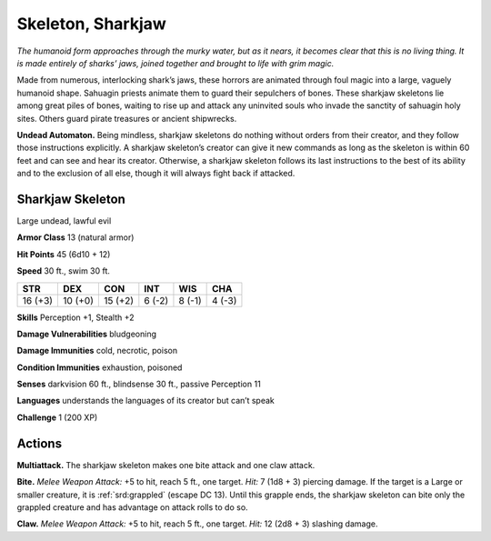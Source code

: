 
.. _tob:sharkjaw-skeleton:

Skeleton, Sharkjaw
------------------

*The humanoid form approaches through the murky
water, but as it nears, it becomes clear that this is
no living thing. It is made entirely of sharks’ jaws,
joined together and brought to life with grim magic.*

Made from numerous, interlocking shark’s jaws,
these horrors are animated through foul magic into
a large, vaguely humanoid shape. Sahuagin priests
animate them to guard their sepulchers of bones.
These sharkjaw skeletons lie among great piles of
bones, waiting to rise up and attack any uninvited souls
who invade the sanctity of sahuagin holy sites. Others
guard pirate treasures or
ancient shipwrecks.

**Undead Automaton.**
Being mindless, sharkjaw
skeletons do nothing
without orders from their
creator, and they follow those
instructions explicitly. A sharkjaw
skeleton’s creator can give it new
commands as long as the skeleton
is within 60 feet and can see and
hear its creator. Otherwise, a
sharkjaw skeleton follows its last
instructions to the best of its ability and
to the exclusion of all else, though it will
always fight back if attacked.

Sharkjaw Skeleton
~~~~~~~~~~~~~~~~~

Large undead, lawful evil

**Armor Class** 13 (natural armor)

**Hit Points** 45 (6d10 + 12)

**Speed** 30 ft., swim 30 ft.

+-----------+----------+-----------+-----------+-----------+-----------+
| STR       | DEX      | CON       | INT       | WIS       | CHA       |
+===========+==========+===========+===========+===========+===========+
| 16 (+3)   | 10 (+0)  | 15 (+2)   | 6 (-2)    | 8 (-1)    | 4 (-3)    |
+-----------+----------+-----------+-----------+-----------+-----------+

**Skills** Perception +1, Stealth +2

**Damage Vulnerabilities** bludgeoning

**Damage Immunities** cold, necrotic, poison

**Condition Immunities** exhaustion, poisoned

**Senses** darkvision 60 ft., blindsense 30 ft., passive Perception 11

**Languages** understands the languages of its creator but
can’t speak

**Challenge** 1 (200 XP)

Actions
~~~~~~~

**Multiattack.** The sharkjaw skeleton makes one bite attack and
one claw attack.

**Bite.** *Melee Weapon Attack:* +5 to hit, reach 5 ft., one target. *Hit:*
7 (1d8 + 3) piercing damage. If the target is a Large or smaller
creature, it is :ref:`srd:grappled` (escape DC 13). Until this grapple ends,
the sharkjaw skeleton can bite only the grappled creature and
has advantage on attack rolls to do so.

**Claw.** *Melee Weapon Attack:* +5 to hit, reach 5 ft., one target.
*Hit:* 12 (2d8 + 3) slashing damage.
